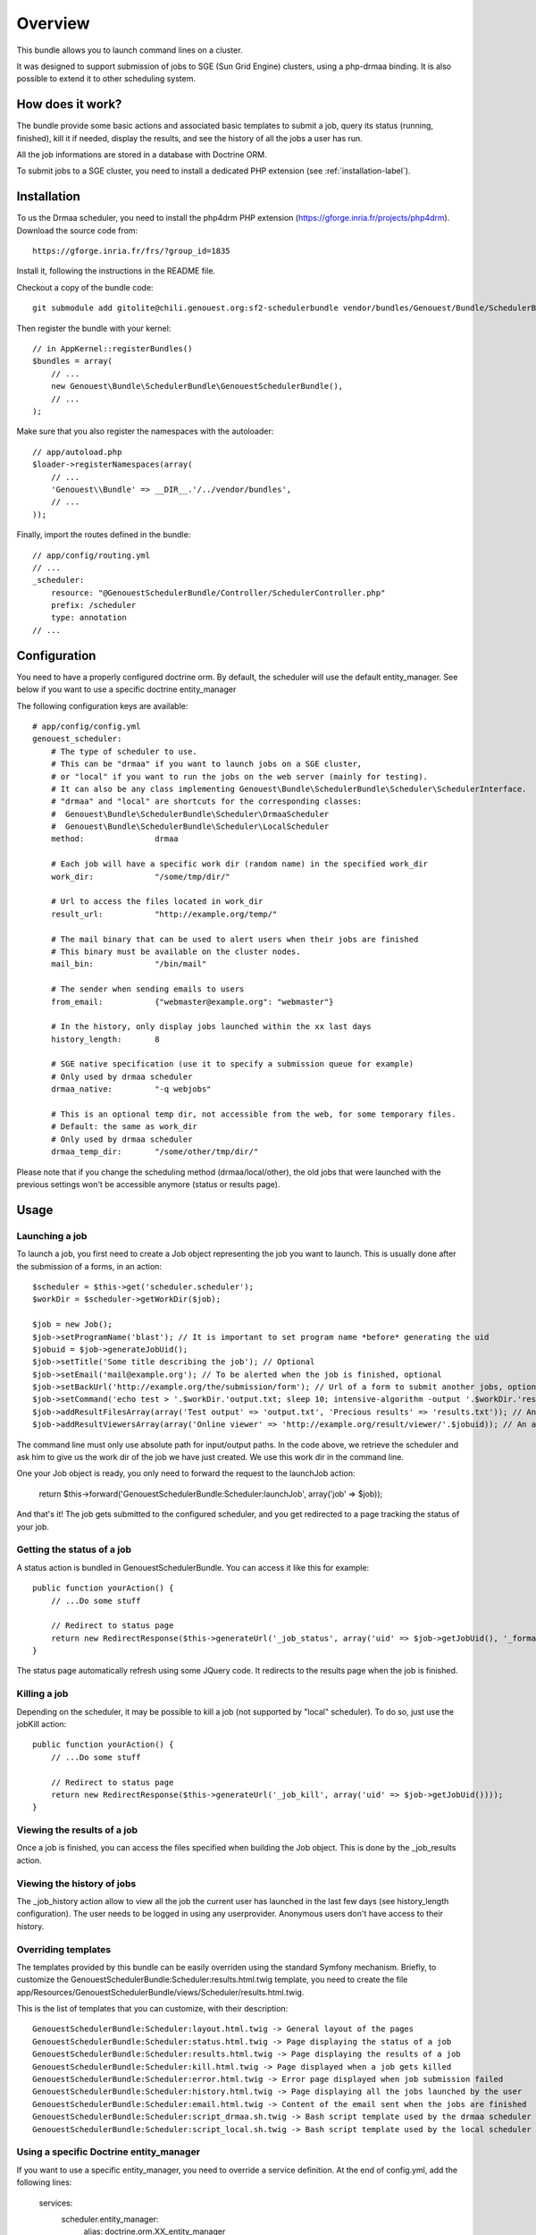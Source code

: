 ========
Overview
========

This bundle allows you to launch command lines on a cluster.

It was designed to support submission of jobs to SGE (Sun Grid Engine) clusters,
using a php-drmaa binding.
It is also possible to extend it to other scheduling system.


How does it work?
-----------------

The bundle provide some basic actions and associated basic templates to submit a job,
query its status (running, finished), kill it if needed, display the results, and see the history
of all the jobs a user has run.

All the job informations are stored in a database with Doctrine ORM.

To submit jobs to a SGE cluster, you need to install a dedicated PHP extension (see :ref:`installation-label`).


.. _installation-label:
Installation
------------

To us the Drmaa scheduler, you need to install the php4drm PHP extension (https://gforge.inria.fr/projects/php4drm). Download the source code from::

    https://gforge.inria.fr/frs/?group_id=1835

Install it, following the instructions in the README file.

Checkout a copy of the bundle code::

    git submodule add gitolite@chili.genouest.org:sf2-schedulerbundle vendor/bundles/Genouest/Bundle/SchedulerBundle
    
Then register the bundle with your kernel::

    // in AppKernel::registerBundles()
    $bundles = array(
        // ...
        new Genouest\Bundle\SchedulerBundle\GenouestSchedulerBundle(),
        // ...
    );

Make sure that you also register the namespaces with the autoloader::

    // app/autoload.php
    $loader->registerNamespaces(array(
        // ...
        'Genouest\\Bundle' => __DIR__.'/../vendor/bundles',
        // ...
    ));

Finally, import the routes defined in the bundle::

    // app/config/routing.yml
    // ...
    _scheduler:
        resource: "@GenouestSchedulerBundle/Controller/SchedulerController.php"
        prefix: /scheduler
        type: annotation
    // ...


Configuration
-------------

You need to have a properly configured doctrine orm. By default, the scheduler will use the default entity_manager.
See below if you want to use a specific doctrine entity_manager

The following configuration keys are available::

    # app/config/config.yml
    genouest_scheduler:
        # The type of scheduler to use.
        # This can be "drmaa" if you want to launch jobs on a SGE cluster,
        # or "local" if you want to run the jobs on the web server (mainly for testing).
        # It can also be any class implementing Genouest\Bundle\SchedulerBundle\Scheduler\SchedulerInterface.
        # "drmaa" and "local" are shortcuts for the corresponding classes:
        #  Genouest\Bundle\SchedulerBundle\Scheduler\DrmaaScheduler
        #  Genouest\Bundle\SchedulerBundle\Scheduler\LocalScheduler
        method:               drmaa
        
        # Each job will have a specific work dir (random name) in the specified work_dir
        work_dir:             "/some/tmp/dir/"
        
        # Url to access the files located in work_dir
        result_url:           "http://example.org/temp/"
        
        # The mail binary that can be used to alert users when their jobs are finished
        # This binary must be available on the cluster nodes.
        mail_bin:             "/bin/mail"
        
        # The sender when sending emails to users
        from_email:           {"webmaster@example.org": "webmaster"}
        
        # In the history, only display jobs launched within the xx last days
        history_length:       8
        
        # SGE native specification (use it to specify a submission queue for example)
        # Only used by drmaa scheduler
        drmaa_native:         "-q webjobs"
        
        # This is an optional temp dir, not accessible from the web, for some temporary files.
        # Default: the same as work_dir
        # Only used by drmaa scheduler
        drmaa_temp_dir:       "/some/other/tmp/dir/"

Please note that if you change the scheduling method (drmaa/local/other), the old jobs that were launched with the
previous settings won't be accessible anymore (status or results page).

Usage
-----

Launching a job
~~~~~~~~~~~~~~~

To launch a job, you first need to create a Job object representing the job you want to launch. This is usually done after the submission of a forms, in an action::

    $scheduler = $this->get('scheduler.scheduler');
    $workDir = $scheduler->getWorkDir($job);
    
    $job = new Job();
    $job->setProgramName('blast'); // It is important to set program name *before* generating the uid
    $jobuid = $job->generateJobUid();
    $job->setTitle('Some title describing the job'); // Optional
    $job->setEmail('mail@example.org'); // To be alerted when the job is finished, optional
    $job->setBackUrl('http://example.org/the/submission/form'); // Url of a form to submit another jobs, optional
    $job->setCommand('echo test > '.$workDir.'output.txt; sleep 10; intensive-algorithm -output '.$workDir.'results.txt'); // The command line to launch
    $job->addResultFilesArray(array('Test output' => 'output.txt', 'Precious results' => 'results.txt')); // An array of expected result files
    $job->addResultViewersArray(array('Online viewer' => 'http://example.org/result/viewer/'.$jobuid)); // An array of result viewers

The command line must only use absolute path for input/output paths. In the code above, we retrieve the scheduler and ask him to give us the work dir
of the job we have just created. We use this work dir in the command line.

One your Job object is ready, you only need to forward the request to the launchJob action:

    return $this->forward('GenouestSchedulerBundle:Scheduler:launchJob', array('job' => $job));

And that's it! The job gets submitted to the configured scheduler, and you get redirected to a page tracking the status of your job.

Getting the status of a job
~~~~~~~~~~~~~~~~~~~~~~~~~~~

A status action is bundled in GenouestSchedulerBundle. You can access it like this for example::

    public function yourAction() {
        // ...Do some stuff
        
        // Redirect to status page
        return new RedirectResponse($this->generateUrl('_job_status', array('uid' => $job->getJobUid(), '_format' => 'html')));
    }

The status page automatically refresh using some JQuery code. It redirects to the results page when the job is finished.

Killing a job
~~~~~~~~~~~~~

Depending on the scheduler, it may be possible to kill a job (not supported by "local" scheduler). To do so, just use the jobKill action::

    public function yourAction() {
        // ...Do some stuff
        
        // Redirect to status page
        return new RedirectResponse($this->generateUrl('_job_kill', array('uid' => $job->getJobUid())));
    }

Viewing the results of a job
~~~~~~~~~~~~~~~~~~~~~~~~~~~~

Once a job is finished, you can access the files specified when building the Job object. This is done by the _job_results action.

Viewing the history of jobs
~~~~~~~~~~~~~~~~~~~~~~~~~~~

The _job_history action allow to view all the job the current user has launched in the last few days (see history_length configuration).
The user needs to be logged in using any userprovider. Anonymous users don't have access to their history.

Overriding templates
~~~~~~~~~~~~~~~~~~~~

The templates provided by this bundle can be easily overriden using the standard Symfony mechanism.
Briefly, to customize the GenouestSchedulerBundle:Scheduler:results.html.twig template, you need to create the file app/Resources/GenouestSchedulerBundle/views/Scheduler/results.html.twig.

This is the list of templates that you can customize, with their description::

    GenouestSchedulerBundle:Scheduler:layout.html.twig -> General layout of the pages
    GenouestSchedulerBundle:Scheduler:status.html.twig -> Page displaying the status of a job
    GenouestSchedulerBundle:Scheduler:results.html.twig -> Page displaying the results of a job
    GenouestSchedulerBundle:Scheduler:kill.html.twig -> Page displayed when a job gets killed
    GenouestSchedulerBundle:Scheduler:error.html.twig -> Error page displayed when job submission failed
    GenouestSchedulerBundle:Scheduler:history.html.twig -> Page displaying all the jobs launched by the user
    GenouestSchedulerBundle:Scheduler:email.html.twig -> Content of the email sent when the jobs are finished
    GenouestSchedulerBundle:Scheduler:script_drmaa.sh.twig -> Bash script template used by the drmaa scheduler to launch the job command and send email if needed
    GenouestSchedulerBundle:Scheduler:script_local.sh.twig -> Bash script template used by the local scheduler to launch the job command and send email if needed

Using a specific Doctrine entity_manager
~~~~~~~~~~~~~~~~~~~~~~~~~~~~~~~~~~~~~~~~

If you want to use a specific entity_manager, you need to override a service definition. At the end of config.yml, add the following lines:

    services:
        scheduler.entity_manager:
            alias: doctrine.orm.XX_entity_manager

Replace 'doctrine.orm.XX_entity_manager' by the service id of the correct entity manager.
This is an example of doctrine configuration with 2 entity managers, each one managing entities in a different database:

    # Doctrine Configuration
    doctrine:
        dbal:
            default_connection:     foo
            connections:
                foo:
                    driver:   %database_driver%
                    host:     %database_host%
                    dbname:   %database_name%
                    user:     %database_user%
                    password: %database_password%
                scheduler:
                    driver:   %database_driver_scheduler%
                    host:     %database_host_scheduler%
                    dbname:   %database_name_scheduler%
                    user:     %database_user_scheduler%
                    password: %database_password_scheduler%

        orm:
            default_entity_manager:   default
            entity_managers:
                default:
                    connection:       foo
                    mappings:
                        FooBundle: ~
                scheduler: # Replace XX by that
                    connection:       scheduler
                    mappings:
                        GenouestSchedulerBundle: ~

To make the GenouestSchedulerBundle use the correct entity manager, you need to define the service like this:

    services:
        scheduler.entity_manager:
            alias: doctrine.orm.scheduler_entity_manager


